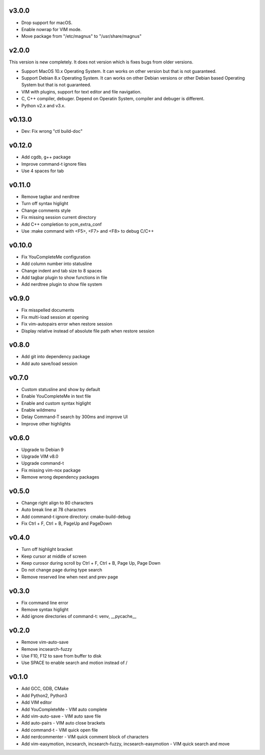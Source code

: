 v3.0.0
======

* Drop support for macOS.
* Enable nowrap for VIM mode.
* Move package from "/etc/magnus" to "/usr/share/magnus"

v2.0.0
======

This version is new completely. It does not version which is fixes bugs
from older versions.

* Support MacOS 10.x Operating System. It can works on other version but that
  is not guaranteed.
* Support Debian 8.x Operating System. It can works on other Debian versions
  or other Debian based Operating System but that is not guaranteed.
* VIM with plugins, support for text editor and file navigation.
* C, C++ compiler, debuger. Depend on Operatin System, compiler and debuger is
  different.
* Python v2.x and v3.x.

v0.13.0
=======

* Dev: Fix wrong "ctl build-doc"

v0.12.0
=======

* Add cgdb, g++ package
* Improve command-t ignore files
* Use 4 spaces for tab

v0.11.0
=======

* Remove tagbar and nerdtree
* Turn off syntax higlight
* Change comments style
* Fix missing session current directory
* Add C++ completion to ycm_extra_conf
* Use :make command with <F5>, <F7> and <F8> to debug C/C++

v0.10.0
=======

* Fix YouCompleteMe configuration
* Add column number into statusline
* Change indent and tab size to 8 spaces
* Add tagbar plugin to show functions in file
* Add nerdtree plugin to show file system

v0.9.0
======

* Fix misspelled documents
* Fix multi-load session at opening
* Fix vim-autopairs error when restore session
* Display relative instead of absolute file path when restore session

v0.8.0
======

* Add git into dependency package
* Add auto save/load session

v0.7.0
======

* Custom statusline and show by default
* Enable YouCompleteMe in text file
* Enable and custom syntax higlight
* Enable wildmenu
* Delay Command-T search by 300ms and improve UI
* Improve other highlights

v0.6.0
======

* Upgrade to Debian 9
* Upgrade VIM v8.0
* Upgrade command-t
* Fix missing vim-nox package
* Remove wrong dependency packages

v0.5.0
======

* Change right align to 80 characters
* Auto break line at 78 characters
* Add command-t ignore directory: cmake-build-debug
* Fix Ctrl + F, Ctrl + B, PageUp and PageDown

v0.4.0
======

* Turn off highlight bracket
* Keep cursor at middle of screen
* Keep curosor during scroll by Ctrl + F, Ctrl + B, Page Up, Page Down
* Do not change page during type search
* Remove reserved line when next and prev page

v0.3.0
======

* Fix command line error
* Remove syntax higlight
* Add ignore directories of command-t: venv, __pycache__

v0.2.0
======

* Remove vim-auto-save
* Remove incsearch-fuzzy
* Use F10, F12 to save from buffer to disk
* Use SPACE to enable search and motion instead of /

v0.1.0
======

* Add GCC, GDB, CMake
* Add Python2, Python3
* Add VIM editor
* Add YouCompleteMe - VIM auto complete
* Add vim-auto-save - VIM auto save file
* Add auto-pairs - VIM auto close brackets
* Add command-t - VIM quick open file
* Add nerdcommenter - VIM quick comment block of characters
* Add vim-easymotion, incsearch, incsearch-fuzzy, incsearch-easymotion - VIM
  quick search and move
